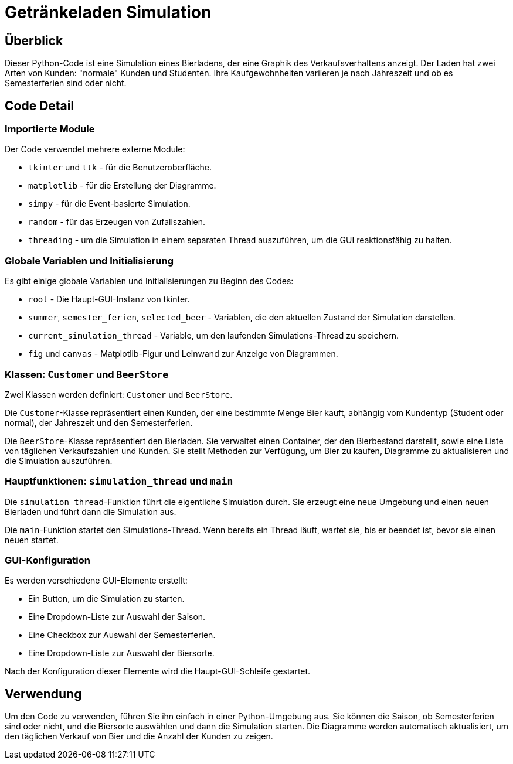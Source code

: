 = Getränkeladen Simulation
:toc: macro
:toc-title:
:toclevels: 2

== Überblick
Dieser Python-Code ist eine Simulation eines Bierladens, der eine Graphik des Verkaufsverhaltens anzeigt. Der Laden hat zwei Arten von Kunden: "normale" Kunden und Studenten. Ihre Kaufgewohnheiten variieren je nach Jahreszeit und ob es Semesterferien sind oder nicht.

== Code Detail

=== Importierte Module
Der Code verwendet mehrere externe Module:

* `tkinter` und `ttk` - für die Benutzeroberfläche.
* `matplotlib` - für die Erstellung der Diagramme.
* `simpy` - für die Event-basierte Simulation.
* `random` - für das Erzeugen von Zufallszahlen.
* `threading` - um die Simulation in einem separaten Thread auszuführen, um die GUI reaktionsfähig zu halten.

=== Globale Variablen und Initialisierung
Es gibt einige globale Variablen und Initialisierungen zu Beginn des Codes:

* `root` - Die Haupt-GUI-Instanz von tkinter.
* `summer`, `semester_ferien`, `selected_beer` - Variablen, die den aktuellen Zustand der Simulation darstellen.
* `current_simulation_thread` - Variable, um den laufenden Simulations-Thread zu speichern.
* `fig` und `canvas` - Matplotlib-Figur und Leinwand zur Anzeige von Diagrammen.

=== Klassen: `Customer` und `BeerStore`
Zwei Klassen werden definiert: `Customer` und `BeerStore`. 

Die `Customer`-Klasse repräsentiert einen Kunden, der eine bestimmte Menge Bier kauft, abhängig vom Kundentyp (Student oder normal), der Jahreszeit und den Semesterferien.

Die `BeerStore`-Klasse repräsentiert den Bierladen. Sie verwaltet einen Container, der den Bierbestand darstellt, sowie eine Liste von täglichen Verkaufszahlen und Kunden. Sie stellt Methoden zur Verfügung, um Bier zu kaufen, Diagramme zu aktualisieren und die Simulation auszuführen.

=== Hauptfunktionen: `simulation_thread` und `main`
Die `simulation_thread`-Funktion führt die eigentliche Simulation durch. Sie erzeugt eine neue Umgebung und einen neuen Bierladen und führt dann die Simulation aus.

Die `main`-Funktion startet den Simulations-Thread. Wenn bereits ein Thread läuft, wartet sie, bis er beendet ist, bevor sie einen neuen startet.

=== GUI-Konfiguration
Es werden verschiedene GUI-Elemente erstellt:

* Ein Button, um die Simulation zu starten.
* Eine Dropdown-Liste zur Auswahl der Saison.
* Eine Checkbox zur Auswahl der Semesterferien.
* Eine Dropdown-Liste zur Auswahl der Biersorte.

Nach der Konfiguration dieser Elemente wird die Haupt-GUI-Schleife gestartet.

== Verwendung
Um den Code zu verwenden, führen Sie ihn einfach in einer Python-Umgebung aus. Sie können die Saison, ob Semesterferien sind oder nicht, und die Biersorte auswählen und dann die Simulation starten. Die Diagramme werden automatisch aktualisiert, um den täglichen Verkauf von Bier und die Anzahl der Kunden zu zeigen.
